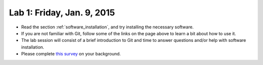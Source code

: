
.. _lab1:

Lab 1: Friday, Jan. 9, 2015
=============================


- Read the section :ref:`software_installation`, and try
  installing the necessary software.

- If you are not familiar with Git, follow some of the links on the page
  above to learn a bit about how to use it.  

- The lab session will consist of a brief introduction to Git and time to 
  answer questions and/or help with software installation.

- Please complete 
  `this survey <https://catalyst.uw.edu/webq/survey/rjl/257053>`_ 
  on your background.
